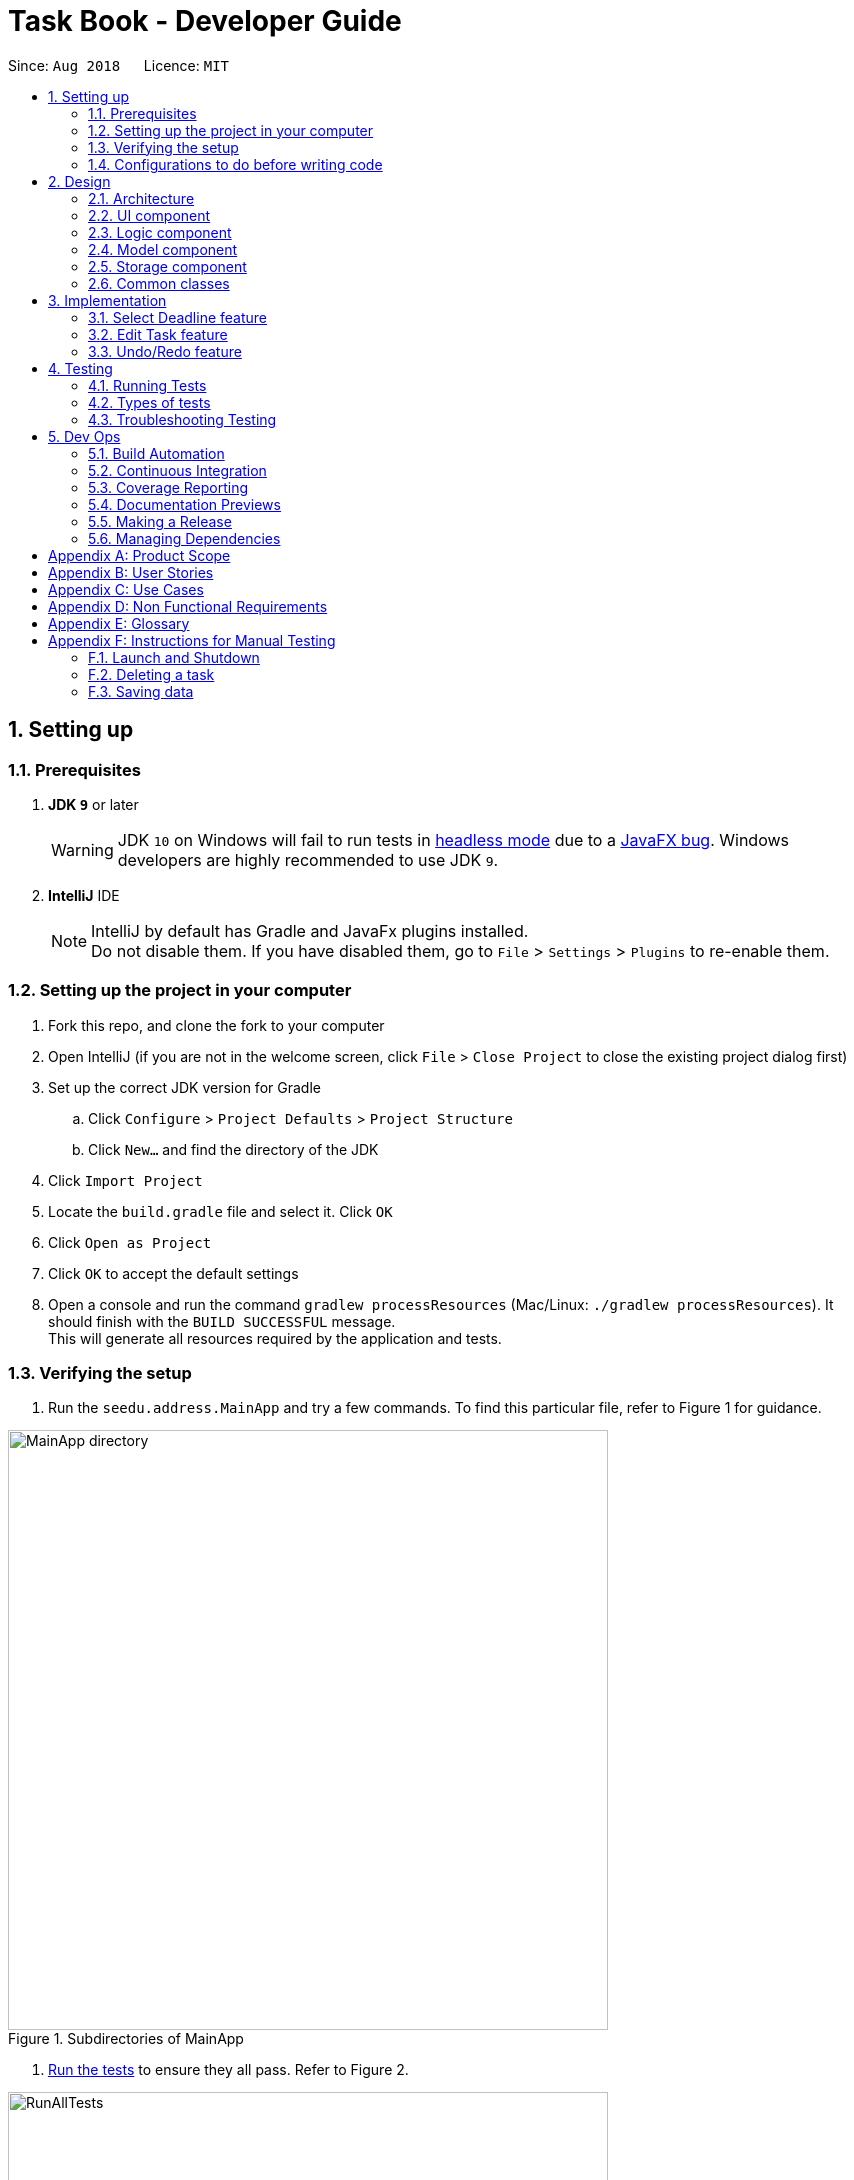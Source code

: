 = Task Book - Developer Guide
:site-section: DeveloperGuide
:toc:
:toc-title:
:toc-placement: preamble
:sectnums:
:imagesDir: images
:stylesDir: stylesheets
:xrefstyle: full
ifdef::env-github[]
:tip-caption: :bulb:
:note-caption: :information_source:
:warning-caption: :warning:
endif::[]
:repoURL: https://github.com/CS2113-AY1819S1-W13-3/main

Since: `Aug 2018`      Licence: `MIT`

== Setting up

=== Prerequisites

. *JDK `9`* or later
+
[WARNING]
JDK `10` on Windows will fail to run tests in <<UsingGradle#Running-Tests, headless mode>> due to a https://github.com/javafxports/openjdk-jfx/issues/66[JavaFX bug].
Windows developers are highly recommended to use JDK `9`.

. *IntelliJ* IDE
+
[NOTE]
IntelliJ by default has Gradle and JavaFx plugins installed. +
Do not disable them. If you have disabled them, go to `File` > `Settings` > `Plugins` to re-enable them.


=== Setting up the project in your computer

. Fork this repo, and clone the fork to your computer
. Open IntelliJ (if you are not in the welcome screen, click `File` > `Close Project` to close the existing project dialog first)
. Set up the correct JDK version for Gradle
.. Click `Configure` > `Project Defaults` > `Project Structure`
.. Click `New...` and find the directory of the JDK
. Click `Import Project`
. Locate the `build.gradle` file and select it. Click `OK`
. Click `Open as Project`
. Click `OK` to accept the default settings
. Open a console and run the command `gradlew processResources` (Mac/Linux: `./gradlew processResources`). It should finish with the `BUILD SUCCESSFUL` message. +
This will generate all resources required by the application and tests.

=== Verifying the setup

. Run the `seedu.address.MainApp` and try a few commands.
To find this particular file, refer to Figure 1 for guidance.

.Subdirectories of MainApp
image::MainApp_directory.png[width="600"]

. <<Testing,Run the tests>> to ensure they all pass. Refer to Figure 2.

.Running all tests
image::RunAllTests.png[width="600"]

=== Configurations to do before writing code

==== Configuring the coding style

This project follows https://github.com/oss-generic/process/blob/master/docs/CodingStandards.adoc[oss-generic coding standards]. IntelliJ's default style is mostly compliant with ours but it uses a different import order from ours. To rectify,

. Go to `File` > `Settings...` (Windows/Linux), or `IntelliJ IDEA` > `Preferences...` (macOS)
. Select `Editor` > `Code Style` > `Java`
. Click on the `Imports` tab to set the order

* For `Class count to use import with '\*'` and `Names count to use static import with '*'`: Set to `999` to prevent IntelliJ from contracting the import statements
* For `Import Layout`: The order is `import static all other imports`, `import java.\*`, `import javax.*`, `import org.\*`, `import com.*`, `import all other imports`. Add a `<blank line>` between each `import`

Optionally, you can follow the <<UsingCheckstyle#, UsingCheckstyle.adoc>> document to configure Intellij to check style-compliance as you write code.

==== Updating documentation to match your fork

After forking the repo, the documentation will still have the SE-EDU branding and refer to the `se-edu/addressbook-level4` repo.

If you plan to develop this fork as a separate product (i.e. instead of contributing to `se-edu/addressbook-level4`), you should do the following:

. Configure the <<Docs-SiteWideDocSettings, site-wide documentation settings>> in link:{repoURL}/build.gradle[`build.gradle`], such as the `site-name`, to suit your own project.

. Replace the URL in the attribute `repoURL` in link:{repoURL}/docs/DeveloperGuide.adoc[`DeveloperGuide.adoc`] and link:{repoURL}/docs/UserGuide.adoc[`UserGuide.adoc`] with the URL of your fork.

==== Setting up CI

Set up Travis to perform Continuous Integration (CI) for your fork. See <<UsingTravis#, UsingTravis.adoc>> to learn how to set it up.

After setting up Travis, you can optionally set up coverage reporting for your team fork (see <<UsingCoveralls#, UsingCoveralls.adoc>>).

[NOTE]
Coverage reporting could be useful for a team repository that hosts the final version but it is not that useful for your personal fork.

Optionally, you can set up AppVeyor as a second CI (see <<UsingAppVeyor#, UsingAppVeyor.adoc>>).

[NOTE]
Having both Travis and AppVeyor ensures your App works on both Unix-based platforms and Windows-based platforms (Travis is Unix-based and AppVeyor is Windows-based)

==== Getting started with coding

When you are ready to start coding,

1. Get some sense of the overall design by reading <<Design-Architecture>>.
2. Take a look at <<GetStartedProgramming>>.

== Design

[[Design-Architecture]]
=== Architecture

.Architecture Diagram
image::Architecture.png[width="600"]

The *_Architecture Diagram_* given above explains the high-level design of the App. Given below is a quick overview of each component.

[TIP]
The `.pptx` files used to create diagrams in this document can be found in the link:{repoURL}/docs/diagrams/[diagrams] folder. To update a diagram, modify the diagram in the pptx file, select the objects of the diagram, and choose `Save as picture`.

`Main` has only one class called link:{repoURL}/src/main/java/seedu/address/MainApp.java[`MainApp`]. It is responsible for,

* At app launch: Initializes the components in the correct sequence, and connects them up with each other.
* At shut down: Shuts down the components and invokes cleanup method where necessary.

<<Design-Commons,*`Commons`*>> represents a collection of classes used by multiple other components. Two of those classes play important roles at the architecture level.

* `EventsCenter` : This class (written using https://github.com/google/guava/wiki/EventBusExplained[Google's Event Bus library]) is used by components to communicate with other components using events (i.e. a form of _Event Driven_ design)
* `LogsCenter` : Used by many classes to write log messages to the App's log file.

The rest of the App consists of four components.

* <<Design-Ui,*`UI`*>>: The UI of the App.
* <<Design-Logic,*`Logic`*>>: The command executor.
* <<Design-Model,*`Model`*>>: Holds the data of the App in-memory.
* <<Design-Storage,*`Storage`*>>: Reads data from, and writes data to, the hard disk.

Each of the four components

* Defines its _API_ in an `interface` with the same name as the Component.
* Exposes its functionality using a `{Component Name}Manager` class.

For example, the `Logic` component (see the class diagram given below) defines it's API in the `Logic.java` interface and exposes its functionality using the `LogicManager.java` class.

.Class Diagram of the Logic Component
image::LogicClassDiagram.png[width="800"]

[discrete]
==== Events-Driven nature of the design

The _Sequence Diagram_ below shows how the components interact for the scenario where the user issues the command `delete 1`.

.Component interactions for `delete 1` command (part 1)
image::SDforDeleteTask.png[width="800"]

[NOTE]
Note how the `Model` simply raises a `AddressBookChangedEvent` when the Address Book data are changed, instead of asking the `Storage` to save the updates to the hard disk.

The diagram below shows how the `EventsCenter` reacts to that event, which eventually results in the updates being saved to the hard disk and the status bar of the UI being updated to reflect the 'Last Updated' time.

.Component interactions for `delete 1` command (part 2)
image::SDforDeleteTaskEventHandling.png[width="800"]

[NOTE]
Note how the event is propagated through the `EventsCenter` to the `Storage` and `UI` without `Model` having to be coupled to either of them. This is an example of how this Event Driven approach helps us reduce direct coupling between components.

The sections below give more details of each component.

[[Design-Ui]]
=== UI component

.Structure of the UI Component
image::UiClassDiagram.png[width="800"]

*API* : link:{repoURL}/src/main/java/seedu/address/ui/Ui.java[`Ui.java`]

The UI consists of a `MainWindow` that is made up of parts e.g.`CommandBox`, `ResultDisplay`, `TaskListPanel`, `StatusBarFooter`, `BrowserPanel` etc. All these, including the `MainWindow`, inherit from the abstract `UiPart` class.

The `UI` component uses JavaFx UI framework. The layout of these UI parts are defined in matching `.fxml` files that are in the `src/main/resources/view` folder. For example, the layout of the link:{repoURL}/src/main/java/seedu/address/ui/MainWindow.java[`MainWindow`] is specified in link:{repoURL}/src/main/resources/view/MainWindow.fxml[`MainWindow.fxml`]

The `UI` component,

* Executes user commands using the `Logic` component.
* Binds itself to some data in the `Model` so that the UI can auto-update when data in the `Model` change.
* Responds to events raised from various parts of the App and updates the UI accordingly.

[[Design-Logic]]
=== Logic component

[[fig-LogicClassDiagram]]
.Structure of the Logic Component
image::LogicClassDiagram.png[width="800"]

*API* :
link:{repoURL}/src/main/java/seedu/address/logic/Logic.java[`Logic.java`]

.  `Logic` uses the `TaskBookParser` class to parse the user command.
.  This results in a `Command` object which is executed by the `LogicManager`.
.  The command execution can affect the `Model` (e.g. adding a task) and/or raise events.
.  The result of the command execution is encapsulated as a `CommandResult` object which is passed back to the `Ui`.

Given below is the Sequence Diagram for interactions within the `Logic` component for the `execute("delete 1")` API call.

.Interactions Inside the Logic Component for the `delete 1` Command
image::DeleteTaskSdForLogic.png[width="800"]

[[Design-Model]]
=== Model component

.Structure of the Model Component
image::ModelClassDiagram.png[width="800"]

*API* : link:{repoURL}/src/main/java/seedu/address/model/Model.java[`Model.java`]

The `Model`,

* stores a `UserPref` object that represents the user's preferences.
* stores the Task Book data.
* exposes an unmodifiable `ObservableList<Task>` that can be 'observed' e.g. the UI can be bound to this list so that the UI automatically updates when the data in the list change.
* does not depend on any of the other three components.

//[NOTE]
//As a more OOP model, we can store a `Tag` list in `Address Book`, which `Person` can reference. This would allow `Address Book` to only require one `Tag` object per unique `Tag`, instead of each `Person` needing their own `Tag` object. An example of how such a model may look like is given below. +
// +
//image:ModelClassBetterOopDiagram.png[width="800"]

[[Design-Storage]]
=== Storage component

.Structure of the Storage Component
image::StorageClassDiagram.png[width="800"]

*API* : link:{repoURL}/src/main/java/seedu/address/storage/Storage.java[`Storage.java`]

The `Storage` component,

* can save `UserPref` objects in json format and read it back.
* can save the Task Book data in xml format and read it back.

[[Design-Commons]]
=== Common classes

Classes used by multiple components are in the `seedu.addressbook.commons` package.

== Implementation

This section describes some noteworthy details on how certain features are implemented.

// tag::selectDeadlineImplementation[]
=== Select Deadline feature
==== Current Implementation

The `select` mechanism is facilitated by `VersionedTaskBook`. The `edit` command takes in a date either in the `String` dd/mm/yyyy format or prefixes with the corresponding values. Input by the user is checked to ensure it conforms to the expected format as it goes through the `SelectDeadlineCommandParser.java` and `TaskBookParser.java`. A new `SelectDeadlineCommand` object is returned and the `execute` method will run. The date specified will be set as the deadline through `model.selectDeadline` before a success message is generated to indicate that the `select` command has been successfully executed and the deadline has been selected.
Additionally, it implements the following operations:

* `VersionedTaskBook#selectDeadline()` - Selects date to be set as deadline
* `Model#updateFilteredTaskList()` — Updates the current list of Tasks that is being displayed to the user to show only tasks with the same deadline
* `indicateTaskBookChanged()` — Event raised to indicate that the TaskBook in the model has changed.

These operations are exposed in the `Model` interface as `Model#selectDeadline()`, `Model#updateFilteredTaskList()` and `Model#commitTaskBook()` respectively.

Given below is an example usage scenario and how the `select` mechanism behaves are each step.

Step 1. The user launches the application. If it is the first time he/she is launching it, the `VersionedTaskBook` will be initialized with a sample task book data. If the user has already launched it previously and made changes to it, the `VersionedTaskBook` launched will contain the data that he/she has entered in the previous launch.

Step 2. The user executes `select 1/1/2018` or `select dd/1 mm/1 yyyy/2018` to select the deadline.

Step 3. The `select` command will call `Model#selectDeadline()` and select the deadline as 1/1/2018. `Model#updateFilteredTaskList()` will be called to update the list that is being shown to the user with only show tasks with 1/1/2018 as the deadline.

Step 4. Lastly, `Model#commitTaskBook()` will be called to update the `TaskBookStateList` and `currentStatePointer`.

The following sequence diagram illustrates how the `select` command is implemented.

.Sequence diagram for `select` command
image::SelectDeadline.PNG[width=”800”]

==== Design considerations
===== Aspect: Format for selection of date

* **Alternative 1 (current choice):** Allows users to use string dd/mm/yyyy format
** Pros: Easy for users to type command as it is more intuitive without the need to type in all the prefixes.
** Cons: A separate method of parsing has to be created to handle such a format.
* **Alternative 2:** Only allow format with prefixes.
** Pros: No need for a separate method to handle another format by limiting users to only the format with prefixes.
** Cons: Users may find it difficult to enter the date since it is less intuitive which might result in multiple failed attempts to do so.

===== Aspect: Method to set deadline

* **Alternative 1 (current choice):** Deadline is selected by a separate `Select` deadline function.
** Pros: Allows users to add multiple tasks to the same deadline without having to type the deadline over and over again. Also allows a `filteredTaskList` based on deadline to be shown to users for them to see how many tasks are currently added to the current deadline.
** Cons: A separate function has to be created to select the date.
* **Alternative 2: **Deadline is selected as a field in the `add` command.
** Pros: Separate `select` function is not required since deadline is set with every `add` command.
** Cons: Users have to type the deadline repeatedly if multiple tasks are added to the same deadline. A separate function has to be created to view only tasks that are added to a specific deadline.
// end::selectDeadlineImplementation[]

// tag::editTaskImplementation[]
=== Edit Task feature
==== Current Implementation

The `edit` mechanism is facilitated by `VersionedTaskBook`. The `edit` command takes in the index of the task to be edited, followed by prefixes and its corresponding new values which will replace existing values in the task to be edited. Input by the user is checked to ensure it conforms to the expected format as it goes through `EditTaskCommandParser.java` and `TaskBookParser.java`. A `EditTaskCommand` object is returned and the `execute` method will run. The validity of the index given by the user is checked and the task to be edited is retrieved from `model.getFilteredTaskList()`. A new task `editedTask` is created with the values to be edited and the task to be edit is updated with the details of the `editedTask’ through `model.updateTask` and `model.updateFilteredTaskList` before finally generating a edit task success message to indicate that the command has been successfully executed.
Additionally, it implements the following operations:

* `Model#getFilteredTaskList()` — Obtains the current list of Tasks that is being displayed to the user
* `VersionedTaskBook#updateTask()` — Edits and updates the specified task with the new values.
* `indicateTaskBookChanged()` — Event raised to indicate that the TaskBook in the model has changed.

These operations are exposed in the `Model` interface as `Model#updateTask()`, `Model#updateFilteredTaskList()` and `Model#commitTaskBook()` respectively.
Given below is an example usage scenario and how the `edit` mechanism behaves at each step.

Step 1. The user launches the application. If it is the first time he/she is launching it, the `VersionedTaskBook` will be initialized with a sample task book data. If the user has already launched it previously and made changes to it, the `VersionedTaskBook` launched will contain the data that he/she has entered in the previous launch.

Step 2. The user executes `edit i/1 t/Complete CS2113 tutorial` to edit the title of the existing task at index 1 in the list. The `edit` command obtains the data of the task that the user wants to change based on the input index.

Step 3. The `edit` command will retrieve and copy the details of the task at index 1 to a new task `editedTask` and edit the title to `Complete CS2113 tutorial`.

Step 4. The `edit` command will call `Model#updateTask()` and update the task at index 1 with the details of `editedTask`. Also, `Model#updateFilteredTaskList()` will be called to update the list that is being shown to the user with the updated task.

Step 5. Lastly, `Model#commitTaskBook()` will be called to update the `TaskBookStateList` and `currentStatePointer`.

The following sequence diagram illustrates how the `edit` command is implemented.

.Sequence diagram for `edit` command
image::EditTaskSequenceDiagram.PNG[width=”800”]

==== Design considerations
===== Aspect: How to edit different fields of a task
* **Alternative 1 (current choice):** Allows users to specify which fields they want to change using `Prefix`
** Pros: Users can change more than one fields at a time.
** Cons: Command might be longer and harder for users to type.
* **Alternative 2:** Have individual functions for editing every field
** Pros: Easy to implement.
** Cons: Too many different commands for the users to handle.

===== Aspect: Choosing a task to edit
* **Alternative 1 (current choice):** Choose a `Task` based on `Index` from the `filteredTaskList`.
** Pros: Easy to implement since Index is already implemented in TaskBook.
** Cons: Users have to scroll through the entire list of tasks to find the `Task` they want to edit. If the current `filteredTaskList` shown to them does not contain the task they want to edit, they have to use the ‘List’ command first, resulting in a even longer list of tasks to filter.
* **Alternative 2:** Choose a `Task` by a find command
** Pros: Users do not have to scroll through long task lists to find the task they want to edit.
** Cons: A separate find command has to be implemented. Since there may be task titles that are similar or even the same, the find command will have to show a `filteredTaskList` for users to select the task to be edited by index which is similar to the first implementation.
// end::editTaskImplementation[]

// tag::undoredo[]
=== Undo/Redo feature
==== Current Implementation

The undo/redo mechanism is facilitated by `VersionedTaskBook`.
It extends `TaskBook` with an undo/redo history, stored internally as an `taskBookStateList` and `currentStatePointer`.
Additionally, it implements the following operations:

* `VersionedTaskBook#commit()` -- Saves the current task book state in its history.
* `VersionedTaskBook#undo()` -- Restores the previous task book state from its history.
* `VersionedTaskBook#redo()` -- Restores a previously undone task book state from its history.

These operations are exposed in the `Model` interface as `Model#commitTaskBook()`, `Model#undoTaskBook()` and `Model#redoTaskBook()` respectively.

Given below is an example usage scenario and how the undo/redo mechanism behaves at each step.

Step 1. The user launches the application for the first time. The `VersionedTaskBook` will be initialized with the initial task book state, and the `currentStatePointer` pointing to that single task book state.

image::UndoRedoStartingStateListDiagram.png[width="800"]

Step 2. The user executes `delete 5` command to delete the 5th task in the task book. The `delete` command calls `Model#commitTaskBook()`, causing the modified state of the task book after the `delete 5` command executes to be saved in the `taskBookStateList`, and the `currentStatePointer` is shifted to the newly inserted task book state.

image::UndoRedoNewCommand1StateListDiagram.png[width="800"]

Step 3. The user executes `add t/Do math homework ...` to add a new task. The `add` command also calls `Model#commitTaskBook()`, causing another modified task book state to be saved into the `taskBookStateList`.

image::UndoRedoNewCommand2StateListDiagram.png[width="800"]

[NOTE]
If a command fails its execution, it will not call `Model#commitTaskBook()`, so the task book state will not be saved into the `taskBookStateList`.

Step 4. The user now decides that adding the task was a mistake, and decides to undo that action by executing the `undo` command. The `undo` command will call `Model#undoAddressBook()`, which will shift the `currentStatePointer` once to the left, pointing it to the previous task book state, and restores the task book to that state.

image::UndoRedoExecuteUndoStateListDiagram.png[width="800"]

[NOTE]
If the `currentStatePointer` is at index 0, pointing to the initial task book state, then there are no previous task book states to restore. The `undo` command uses `Model#canUndoAddressBook()` to check if this is the case. If so, it will return an error to the user rather than attempting to perform the undo.

The following sequence diagram shows how the undo operation works:

image::UndoRedoSequenceDiagram.png[width="800"]

The `redo` command does the opposite -- it calls `Model#redoAddressBook()`, which shifts the `currentStatePointer` once to the right, pointing to the previously undone state, and restores the task book to that state.

[NOTE]
If the `currentStatePointer` is at index `taskBookStateList.size() - 1`, pointing to the latest task book state, then there are no undone task book states to restore. The `redo` command uses `Model#canRedoAddressBook()` to check if this is the case. If so, it will return an error to the user rather than attempting to perform the redo.

Step 5. The user then decides to execute the command `list`. Commands that do not modify the task book, such as `list`, will usually not call `Model#commitTaskBook()`, `Model#undoAddressBook()` or `Model#redoAddressBook()`. Thus, the `taskBookStateList` remains unchanged.

image::UndoRedoNewCommand3StateListDiagram.png[width="800"]

Step 6. The user executes `clear`, which calls `Model#commitTaskBook()`. Since the `currentStatePointer` is not pointing at the end of the `taskBookStateList`, all task book states after the `currentStatePointer` will be purged. We designed it this way because it no longer makes sense to redo the `add n/Do math homework ...` command. This is the behavior that most modern desktop applications follow.

image::UndoRedoNewCommand4StateListDiagram.png[width="800"]

The following activity diagram summarizes what happens when a user executes a new command:

image::UndoRedoActivityDiagram.png[width="650"]

==== Design Considerations

===== Aspect: How undo & redo executes

* **Alternative 1 (current choice):** Saves the entire task book.
** Pros: Easy to implement.
** Cons: May have performance issues in terms of memory usage.
* **Alternative 2:** Individual command knows how to undo/redo by itself.
** Pros: Will use less memory (e.g. for `delete`, just save the task being deleted).
** Cons: We must ensure that the implementation of each individual command are correct.

===== Aspect: Data structure to support the undo/redo commands

* **Alternative 1 (current choice):** Use a list to store the history of task book states.
** Pros: Easy for new Computer Science student undergraduates to understand, who are likely to be the new incoming developers of our project.
** Cons: Logic is duplicated twice. For example, when a new command is executed, we must remember to update both `HistoryManager` and `VersionedTaskBook`.
* **Alternative 2:** Use `HistoryManager` for undo/redo
** Pros: We do not need to maintain a separate list, and just reuse what is already in the codebase.
** Cons: Requires dealing with commands that have already been undone: We must remember to skip these commands. Violates Single Responsibility Principle and Separation of Concerns as `HistoryManager` now needs to do two different things.
// end::undoredo[]
////


=== Logging

We are using `java.util.logging` package for logging. The `LogsCenter` class is used to manage the logging levels and logging destinations.

* The logging level can be controlled using the `logLevel` setting in the configuration file (See <<Implementation-Configuration>>)
* The `Logger` for a class can be obtained using `LogsCenter.getLogger(Class)` which will log messages according to the specified logging level
* Currently log messages are output through: `Console` and to a `.log` file.

*Logging Levels*

* `SEVERE` : Critical problem detected which may possibly cause the termination of the application
* `WARNING` : Can continue, but with caution
* `INFO` : Information showing the noteworthy actions by the App
* `FINE` : Details that is not usually noteworthy but may be useful in debugging e.g. print the actual list instead of just its size

[[Implementation-Configuration]]
=== Configuration

Certain properties of the application can be controlled (e.g App name, logging level) through the configuration file (default: `config.json`).

////

[[Testing]]
== Testing

=== Running Tests

There are three ways to run tests.

[TIP]
The most reliable way to run tests is the 3rd one. The first two methods might fail some GUI tests due to platform/resolution-specific idiosyncrasies.

*Method 1: Using IntelliJ JUnit test runner*

* To run all tests, right-click on the `src/test/java` folder and choose `Run 'All Tests'`
* To run a subset of tests, you can right-click on a test package, test class, or a test and choose `Run 'ABC'`

*Method 2: Using Gradle*

* Open a console and run the command `gradlew clean allTests` (Mac/Linux: `./gradlew clean allTests`)

[NOTE]
See <<UsingGradle#, UsingGradle.adoc>> for more info on how to run tests using Gradle.

*Method 3: Using Gradle (headless)*

Thanks to the https://github.com/TestFX/TestFX[TestFX] library we use, our GUI tests can be run in the _headless_ mode. In the headless mode, GUI tests do not show up on the screen. That means the developer can do other things on the Computer while the tests are running.

To run tests in headless mode, open a console and run the command `gradlew clean headless allTests` (Mac/Linux: `./gradlew clean headless allTests`)

=== Types of tests

.  *Non-GUI Tests* - These are tests not involving the GUI. They include,
..  _Unit tests_ targeting the lowest level methods/classes. +
e.g. `seedu.address.commons.StringUtilTest`
..  _Integration tests_ that are checking the integration of multiple code units (those code units are assumed to be working). +
e.g. `seedu.address.storage.StorageManagerTest`
..  Hybrids of unit and integration tests. These test are checking multiple code units as well as how the are connected together. +
e.g. `seedu.address.logic.LogicManagerTest`


=== Troubleshooting Testing
**Problem: `HelpWindowTest` fails with a `NullPointerException`.**

* Reason: One of its dependencies, `HelpWindow.html` in `src/main/resources/docs` is missing.
* Solution: Execute Gradle task `processResources`.

== Dev Ops

=== Build Automation

See <<UsingGradle#, UsingGradle.adoc>> to learn how to use Gradle for build automation.

=== Continuous Integration

We use https://travis-ci.org/[Travis CI] and https://www.appveyor.com/[AppVeyor] to perform _Continuous Integration_ on our projects. See <<UsingTravis#, UsingTravis.adoc>> and <<UsingAppVeyor#, UsingAppVeyor.adoc>> for more details.

=== Coverage Reporting

We use https://coveralls.io/[Coveralls] to track the code coverage of our projects. See <<UsingCoveralls#, UsingCoveralls.adoc>> for more details.

=== Documentation Previews
When a pull request has changes to asciidoc files, you can use https://www.netlify.com/[Netlify] to see a preview of how the HTML version of those asciidoc files will look like when the pull request is merged. See <<UsingNetlify#, UsingNetlify.adoc>> for more details.

=== Making a Release

Here are the steps to create a new release.

.  Update the version number in link:{repoURL}/src/main/java/seedu/address/MainApp.java[`MainApp.java`].
.  Generate a JAR file <<UsingGradle#creating-the-jar-file, using Gradle>>.
.  Tag the repo with the version number. e.g. `v0.1`
.  https://help.github.com/articles/creating-releases/[Create a new release using GitHub] and upload the JAR file you created.

=== Managing Dependencies

A project often depends on third-party libraries. For example, Address Book depends on the http://wiki.fasterxml.com/JacksonHome[Jackson library] for XML parsing. Managing these _dependencies_ can be automated using Gradle. For example, Gradle can download the dependencies automatically, which is better than these alternatives. +
a. Include those libraries in the repo (this bloats the repo size) +
b. Require developers to download those libraries manually (this creates extra work for developers)

[[GetStartedProgramming]]
[appendix]
== Product Scope

*Target user profile*:

* Students who need to manage a significant number of daily tasks
* prefer desktop apps over other types
* can type fast
* prefers typing over mouse input
* is reasonably comfortable using CLI apps

*Value proposition*: manage daily tasks faster than Google calendar/handwritten notebook and become more productive

[appendix]
== User Stories

Priorities: High (must have) - `* * \*`, Medium (nice to have) - `* \*`, Low (unlikely to have) - `*`

[width="59%",cols="22%,<23%,<25%,<30%",options="header",]
|=======================================================================
|Priority |As a ... |I want to ... |So that I can...
|`* * *` |new user |see usage instructions |refer to instructions when I forget how to use the App

|`* * *` |forgetful student |add new task |keep track of my workload

|`* * *` |efficient student |complete a task |keep track of my incomplete tasks

|`* * *` |indecisive student |edits a task |change information of my existing tasks

|`* * *` |tidy student |delete a task |remove tasks that I do not intend to complete

|`* * *` |organized student |sort the tasks in the order preferred to have a more organised task list| complete tasks with more urgent deadlines/ highest priority firsts. View tasks in a list sorted by the lexicographical order of the title or module codes.

|`* * *` |tidy student |Add tags to tasks | to organise, categorise and identify the tasks easily

|`* * *` |organized student |Remove tags to tasks | to remove the unsuitable tags that were added previously for better organisation, categorisation and identification of the tasks easily

|`* * *` |structured student |Select a tag to view |shows a list of tasks with the selected tag to help with the planning of work schedule for that type of tasks

|`* * *` |busy student |defer deadlines |allow for a more flexible schedule when workload becomes too heavy

|`* * *` |unorganised student |select a date |add/delete/complete tasks for that particular day

|`* * *` |objective student |break up my task into smaller tasks |manage them more effectively

|`* * *` |targeted student |track the productivity of how fast tasks are being completed |learn more about my studying habits and work more effectively

|=======================================================================


[appendix]
== Use Cases

(For all use cases below, the *System* is the `TaskBook` and the *Actor* is the `student`, unless specified otherwise)

// tag::select[]
[discrete]

=== Use case: Select a date

*MSS*

1. Student requests to select date required
2. TB checks for its validity and changes to the required date
+
Use case ends.

*Extensions*

* 1a. Date entered by the student is not valid e.g. dd/29 mm/2 yyyy/2018
** 1a1. TB prompts student to enter a correct date
+
Use case resumes at step 2.
// end::select[]

[discrete]
=== Use case: Add new task

*MSS*

1.  Student selects the deadline for a task
2.  TB updates the selected date.
3.  Student requests to add a new task with its title, description, priority level and expected hours to complete
4.  TB checks for the validity of command and adds the task to the list
+
Use case ends.

*Extensions*

* 3a. Student enters an invalid priority level for the command
** 3a1. TB outputs an error message.
Use case ends.

* 3b. Student enters a duplicated task
** 3b1. TB outputs an error message
+
Use case ends.

[discrete]
=== Use case: Complete task

*MSS*

1.  Student selects the date of completed task
2.  TB updates the selected date.
3.  Student requests to complete the task by providing its index and the number of hours taken to complete it
4.  TB checks for validity of the index and marks the task as completed
+
Use case ends.

*Extensions*

* 3a. Student provided an invalid index or number of hours
** 3a1. TB requests for a valid command again
** 3a2. Student returns a new Complete command
+
Use case ends.

* 3a. Task is already completed
** 3a1. TB returns an info message for user.
+
Use case ends.

[discrete]
=== Use case: Delete task

*MSS*

1. Student requests to delete a task by providing its index
2. TB removes deadline from the task
+
Use case ends.

*Extensions*

* 1a. Student provides an invalid index of the task
** 1a1. TB outputs an error message

[discrete]
=== Use case: Sort tasks

*MSS*

1. Student requests to sort his or her tasks in the lists and provides the sorting method
2. TB checks for the validity of the sorting method
3. TB displays the sorted tasks list based on the sorting method.
+
Use case ends.

*Extensions*

* 1a. Student provided an invalid sorting method
** 1a1. TB outputs an error message to request for a valid sorting method
** 1a2. Student returns a new sort sorting method
+
Use case ends.

[discrete]
=== Use case: Defer deadlines

*MSS*

1. Student requests to defer the deadline for an existing task by number of days
2. TB checks the validity of the index and number of days.
3. TB updates the new deadline for the existing task
+
Use case ends.

*Extensions*

* 1b. Student wants to defer a deadline for a task without deadline
** 1b1. TB outputs an error message
+
Use case ends.

[discrete]
// tag::editTask[]
=== Use case: Edit task

*MSS*

1.  Student requests to edit a selected task by providing its index and the fields with the values to be updated.
2.  TB checks for validity of the index and updates the fields with the values provided.
+
Use case ends.

*Extensions*

* 1a. Student provided an invalid index
** 1a1. TB outputs error message
** 1a2. Student enters a new Edit command
+
Use case ends.

* 1b. Student did not provide any field or values to update selected task
** 1b1. TB returns an error message
** 1b2. Student enters a new Edit command
+
Use case ends.

* 1c. Values provided by student results in the exact same task as before it was edited
** 1c1. TB returns no field edited error message
** 1c2. Student enters a new Edit command
+
Use case ends.

* 1d. Values provided by student results in an edited task exactly the same as another existing task
** 1d1. TB returns duplicate task info message
** 1d2. Student enters a new Edit command
+
Use case ends.
// end::editTask[]

[discrete]
=== Use case: Add milestone

*MSS*

1. Student requests to add a new milestone
2. TB returns a list of tasks entered previously
3. Student selects the task to add the milestone to
4. TB asks for the milestone description and rank
5. Student provides the milestone description and rank
6. TB adds the milestone to the selected task
+
Use case ends.

*Extensions*

* 2a. Task Book is currently empty as no tasks has been added yet.
** 2a1. TB outputs error message
+
Use case ends.

* 5a. Student enters an milestone description and rank with invalid format
** 5a1. TB requests for milestone description and rank with valid format
** 5a2. Student enters milestone description and rank with valid format
+
Use case resumes at step 6.

[appendix]
== Non Functional Requirements

.  Should work on any <<mainstream-os,mainstream OS>> as long as it has Java `9` or higher installed.
.  Should be able to respond within 2 seconds.
.  A user with above average typing speed for regular English text (i.e. not code, not system admin commands) should be able to accomplish most of the tasks faster using commands than using the mouse.
.  Will be offered free for students.
.  Not built to contain sensitive information due to lack of password protection.
.  Tasks dated as far as 10 years ago may be difficult to retrieve, unless data is backed up in the cloud storage.


[appendix]
== Glossary

[[mainstream-os]] Mainstream OS::
Windows, Linux, Unix, OS-X

[[private-contact-detail]] Private contact detail::
A contact detail that is not meant to be shared with others

[appendix]
== Instructions for Manual Testing

Given below are instructions to test the app manually.

[NOTE]
These instructions only provide a starting point for testers to work on; testers are expected to do more _exploratory_ testing.

=== Launch and Shutdown

. Initial launch

.. Download the jar file and copy into an empty folder
.. Double-click the jar file +
   Expected: Shows the GUI with a set of sample contacts. The window size may not be optimum.

. Saving window preferences

.. Resize the window to an optimum size. Move the window to a different location. Close the window.
.. Re-launch the app by double-clicking the jar file. +
   Expected: The most recent window size and location is retained.

_{ more test cases ... }_

=== Deleting a task

. Deleting a task while all tasks are listed

.. Prerequisites: List all tasks using the `list` command. Multiple tasks in the list.
.. Test case: `delete 1` +
   Expected: First contact is deleted from the list. Details of the deleted contact shown in the status message. Timestamp in the status bar is updated.
.. Test case: `delete 0` +
   Expected: No task is deleted. Error details shown in the status message. Status bar remains the same.
.. Other incorrect delete commands to try: `delete`, `delete x` (where x is larger than the list size) _{give more}_ +
   Expected: Similar to previous.

_{ more test cases ... }_

=== Saving data

. Dealing with missing/corrupted data files

.. _{explain how to simulate a missing/corrupted file and the expected behavior}_

_{ more test cases ... }_
